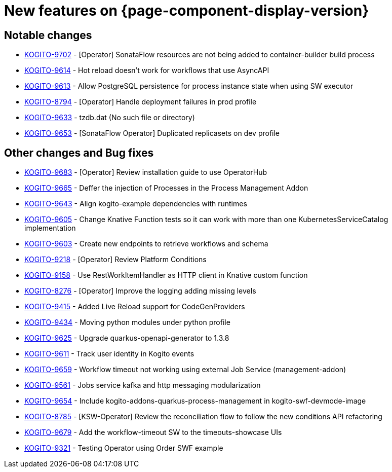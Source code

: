 = New features on {page-component-display-version}
:compat-mode!:

== Notable changes

* link:https://issues.redhat.com/browse/KOGITO-9702[KOGITO-9702] - [Operator] SonataFlow resources are not being added to container-builder build process
* link:https://issues.redhat.com/browse/KOGITO-9614[KOGITO-9614] - Hot reload doesn't work for workflows that use AsyncAPI
* link:https://issues.redhat.com/browse/KOGITO-9613[KOGITO-9613] - Allow PostgreSQL persistence for process instance state when using SW executor
* link:https://issues.redhat.com/browse/KOGITO-8794[KOGITO-8794] - [Operator] Handle deployment failures in prod profile
* link:https://issues.redhat.com/browse/KOGITO-9633[KOGITO-9633] - tzdb.dat (No such file or directory)
* link:https://issues.redhat.com/browse/KOGITO-9653[KOGITO-9653] - [SonataFlow Operator] Duplicated replicasets on dev profile

== Other changes and Bug fixes

* link:https://issues.redhat.com/browse/KOGITO-9683[KOGITO-9683] - [Operator] Review installation guide to use OperatorHub
* link:https://issues.redhat.com/browse/KOGITO-9665[KOGITO-9665] - Deffer the injection of Processes in the Process Management Addon
* link:https://issues.redhat.com/browse/KOGITO-9643[KOGITO-9643] - Align kogito-example dependencies with runtimes
* link:https://issues.redhat.com/browse/KOGITO-9605[KOGITO-9605] - Change Knative Function tests so it can work with more than one KubernetesServiceCatalog implementation
* link:https://issues.redhat.com/browse/KOGITO-9603[KOGITO-9603] - Create new endpoints to retrieve workflows and schema
* link:https://issues.redhat.com/browse/KOGITO-9218[KOGITO-9218] - [Operator] Review Platform Conditions
* link:https://issues.redhat.com/browse/KOGITO-9158[KOGITO-9158] - Use RestWorkItemHandler as HTTP client in Knative custom function
* link:https://issues.redhat.com/browse/KOGITO-8276[KOGITO-8276] - [Operator] Improve the logging adding missing levels
* link:https://issues.redhat.com/browse/KOGITO-9415[KOGITO-9415] - Added Live Reload support for CodeGenProviders
* link:https://issues.redhat.com/browse/KOGITO-9434[KOGITO-9434] - Moving python modules under python profile
* link:https://issues.redhat.com/browse/KOGITO-9625[KOGITO-9625] - Upgrade quarkus-openapi-generator to 1.3.8
* link:https://issues.redhat.com/browse/KOGITO-9611[KOGITO-9611] - Track user identity in Kogito events
* link:https://issues.redhat.com/browse/KOGITO-9659[KOGITO-9659] - Workflow timeout not working using external Job Service (management-addon) 
* link:https://issues.redhat.com/browse/KOGITO-9561[KOGITO-9561] - Jobs service kafka and http messaging modularization
* link:https://issues.redhat.com/browse/KOGITO-9654[KOGITO-9654] - Include kogito-addons-quarkus-process-management in kogito-swf-devmode-image
* link:https://issues.redhat.com/browse/KOGITO-8785[KOGITO-8785] - [KSW-Operator] Review the reconciliation flow to follow the new conditions API refactoring
* link:https://issues.redhat.com/browse/KOGITO-9679[KOGITO-9679] - Add the workflow-timeout SW to the timeouts-showcase UIs
* link:https://issues.redhat.com/browse/KOGITO-9321[KOGITO-9321] - Testing Operator using Order SWF example
